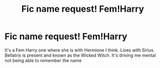 #+TITLE: Fic name request! Fem!Harry

* Fic name request! Fem!Harry
:PROPERTIES:
:Author: So-many-skulls
:Score: 2
:DateUnix: 1533359839.0
:DateShort: 2018-Aug-04
:END:
It's a Fem Harry one where she is with Hermione I think. Lives with Sirius. Bellatrix is present and known as the Wicked Witch. It's driving me mental not being able to remember the name

